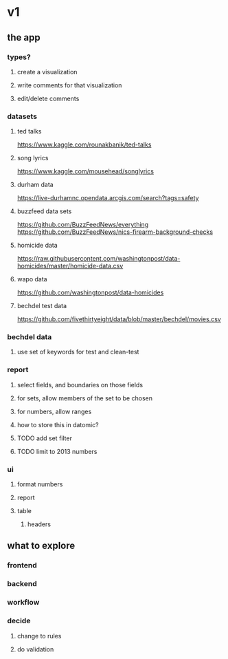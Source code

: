 * v1
** the app
*** types?
**** create a visualization
**** write comments for that visualization
**** edit/delete comments
*** datasets
**** ted talks
https://www.kaggle.com/rounakbanik/ted-talks
**** song lyrics
https://www.kaggle.com/mousehead/songlyrics
**** durham data
https://live-durhamnc.opendata.arcgis.com/search?tags=safety
**** buzzfeed data sets
https://github.com/BuzzFeedNews/everything
https://github.com/BuzzFeedNews/nics-firearm-background-checks
**** homicide data
https://raw.githubusercontent.com/washingtonpost/data-homicides/master/homicide-data.csv
**** wapo data
https://github.com/washingtonpost/data-homicides
**** bechdel test data
https://github.com/fivethirtyeight/data/blob/master/bechdel/movies.csv
*** bechdel data
**** use set of keywords for test and clean-test
*** report
**** select fields, and boundaries on those fields
**** for sets, allow members of the set to be chosen
**** for numbers, allow ranges
**** how to store this in datomic?
**** TODO add set filter
**** TODO limit to 2013 numbers
*** ui
**** format numbers
**** report
**** table
***** headers
** what to explore
*** frontend
*** backend
*** workflow
*** decide
**** change to rules
**** do validation
